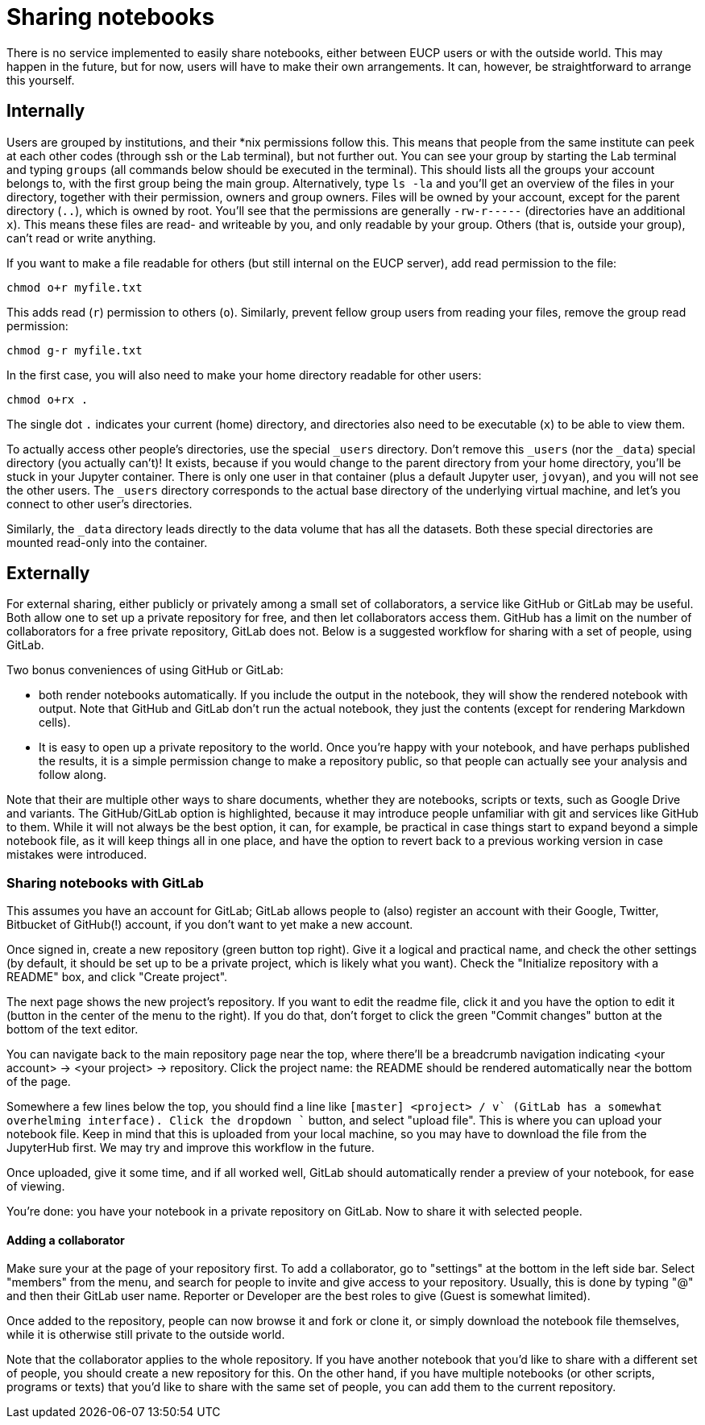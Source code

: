 = Sharing notebooks

There is no service implemented to easily share notebooks, either between EUCP users or with the outside world.
This may happen in the future, but for now, users will have to make their own arrangements.
It can, however, be straightforward to arrange this yourself.

== Internally

Users are grouped by institutions, and their *nix permissions follow this.
This means that people from the same institute can peek at each other codes (through ssh or the Lab terminal), but not further out.
You can see your group by starting the Lab terminal and typing `groups` (all commands below should be executed in the terminal).
This should lists all the groups your account belongs to, with the first group being the main group.
Alternatively, type `ls -la` and you'll get an overview of the files in your directory, together with their permission, owners and group owners.
Files will be owned by your account, except for the parent directory (`..`), which is owned by root.
You'll see that the permissions are generally `-rw-r-----` (directories have an additional `x`).
This means these files are read- and writeable by you, and only readable by your group.
Others (that is, outside your group), can't read or write anything.

If you want to make a file readable for others (but still internal on the EUCP server), add read permission to the file:

[source]
----
chmod o+r myfile.txt
----

This adds read (`r`) permission to others (`o`).
Similarly, prevent fellow group users from reading your files, remove the group read permission:

[source]
----
chmod g-r myfile.txt
----

In the first case, you will also need to make your home directory readable for other users:

[source]
----
chmod o+rx .
----

The single dot `.` indicates your current (home) directory, and directories also need to be executable (`x`) to be able to view them.

To actually access other people's directories, use the special `_users` directory.
Don't remove this `_users` (nor the `_data`) special directory (you actually can't)!
It exists, because if you would change to the parent directory from your home directory, you'll be stuck in your Jupyter container.
There is only one user in that container (plus a default Jupyter user, `jovyan`), and you will not see the other users.
The `_users` directory corresponds to the actual base directory of the underlying virtual machine, and let's you connect to other user's directories.

Similarly, the `_data` directory leads directly to the data volume that has all the datasets.
Both these special directories are mounted read-only into the container.

== Externally

For external sharing, either publicly or privately among a small set of collaborators, a service like GitHub or GitLab may be useful.
Both allow one to set up a private repository for free, and then let collaborators access them.
GitHub has a limit on the number of collaborators for a free private repository, GitLab does not.
Below is a suggested workflow for sharing with a set of people, using GitLab.

Two bonus conveniences of using GitHub or GitLab:

* both render notebooks automatically.
If you include the output in the notebook, they will show the rendered notebook with output.
Note that GitHub and GitLab don't run the actual notebook, they just the contents (except for rendering Markdown cells).

* It is easy to open up a private repository to the world.
Once you're happy with your notebook, and have perhaps published the results, it is a simple permission change to make a repository public, so that people can actually see your analysis and follow along.

Note that their are multiple other ways to share documents, whether they are notebooks, scripts or texts, such as Google Drive and variants.
The GitHub/GitLab option is highlighted, because it may introduce people unfamiliar with git and services like GitHub to them.
While it will not always be the best option, it can, for example, be practical in case things start to expand beyond a simple notebook file, as it will keep things all in one place, and have the option to revert back to a previous working version in case mistakes were introduced.

=== Sharing notebooks with GitLab

This assumes you have an account for GitLab; GitLab allows people to (also) register an account with their Google, Twitter, Bitbucket of GitHub(!) account, if you don't want to yet make a new account.

Once signed in, create a new repository (green button top right).
Give it a logical and practical name, and check the other settings (by default, it should be set up to be a private project, which is likely what you want). Check the "Initialize repository with a README" box, and click "Create project".

The next page shows the new project's repository.
If you want to edit the readme file, click it and you have the option to edit it (button in the center of the menu to the right).
If you do that, don't forget to click the green "Commit changes" button at the bottom of the text editor.

You can navigate back to the main repository page near the top, where there'll be a breadcrumb navigation indicating <your account> -> <your project> -> repository.
Click the project name: the README should be rendered automatically near the bottom of the page.

Somewhere a few lines below the top, you should find a line like `[master] <project> / +v` (GitLab has a somewhat overhelming interface).
Click the dropdown `+` button, and select "upload file".
This is where you can upload your notebook file.
Keep in mind that this is uploaded from your local machine, so you may have to download the file from the JupyterHub first.
We may try and improve this workflow in the future.

Once uploaded, give it some time, and if all worked well, GitLab should automatically render a preview of your notebook, for ease of viewing.

You're done: you have your notebook in a private repository on GitLab.
Now to share it with selected people.

==== Adding a collaborator

Make sure your at the page of your repository first.
To add a collaborator, go to "settings" at the bottom in the left side bar.
Select "members" from the menu, and search for people to invite and give access to your repository.
Usually, this is done by typing "@" and then their GitLab user name.
Reporter or Developer are the best roles to give (Guest is somewhat limited).

Once added to the repository, people can now browse it and fork or clone it, or simply download the notebook file themselves, while it is otherwise still private to the outside world.

Note that the collaborator applies to the whole repository.
If you have another notebook that you'd like to share with a different set of people, you should create a new repository for this.
On the other hand, if you have multiple notebooks (or other scripts, programs or texts) that you'd like to share with the same set of people, you can add them to the current repository.

